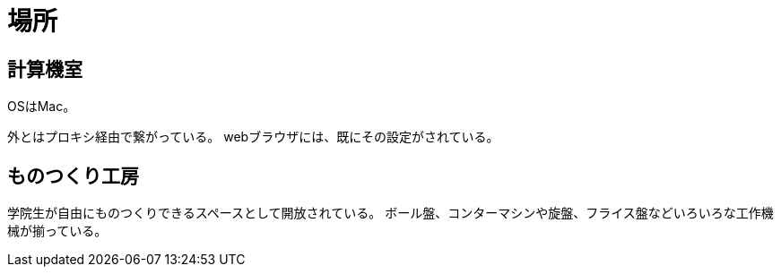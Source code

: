 = 場所

== 計算機室

OSはMac。

外とはプロキシ経由で繋がっている。
webブラウザには、既にその設定がされている。

== ものつくり工房

学院生が自由にものつくりできるスペースとして開放されている。
ボール盤、コンターマシンや旋盤、フライス盤などいろいろな工作機械が揃っている。
